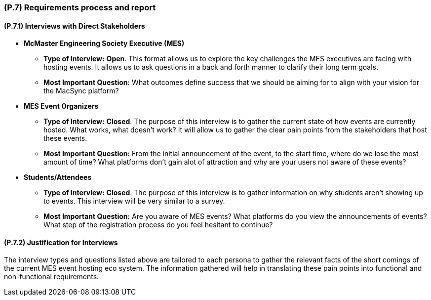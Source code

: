 [#p7,reftext=P.7]
=== (P.7) Requirements process and report

ifdef::env-draft[]
TIP: _Initially, description of what the requirements process will be; later, report on its steps. It starts out as a plan for conducting the requirements elicitation process, but is meant to be updated as part of that process so that it includes the key lessons of elicitation._  <<BM22>>
endif::[]

==== (P.7.1) Interviews with Direct Stakeholders

* *McMaster Engineering Society Executive (MES)*
** *Type of Interview:* *Open*. This format allows us to explore the key challenges the MES executives are facing with hosting events. It allows us to ask questions in a back and forth manner to clarify their long term goals. 
** *Most Important Question:* What outcomes define success that we should be aiming for to align with your vision for the MacSync platform?

* *MES Event Organizers*
** *Type of Interview:* *Closed*. The purpose of this interview is to gather the current state of how events are currently hosted. What works, what doesn't work? It will allow us to gather the clear pain points from the stakeholders that host these events.
** *Most Important Question:* From the initial announcement of the event, to the start time, where do we lose the most amount of time? What platforms don't gain alot of attraction and why are your users not aware of these events?

* *Students/Attendees*
** *Type of Interview:* *Closed*. The purpose of this interview is to gather information on why students aren't showing up to events. This interview will be very similar to a survey.
** *Most Important Question:* Are you aware of MES events? What platforms do you view the announcements of events? What step of the registration process do you feel hesitant to continue?

==== (P.7.2) Justification for Interviews

The interview types and questions listed above are tailored to each persona to gather the relevant facts of the short comings of the current MES event hosting eco system. The information gathered will help in translating these pain points into functional and non-functional requirements.